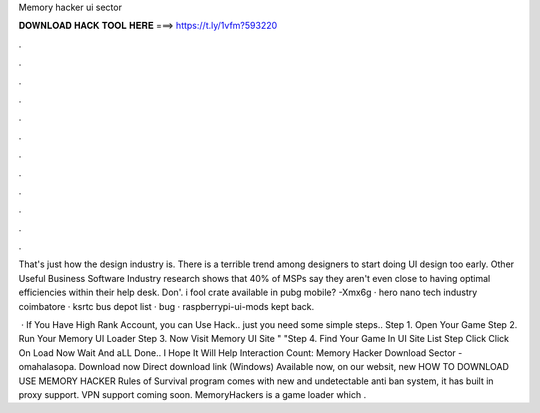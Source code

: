 Memory hacker ui sector



𝐃𝐎𝐖𝐍𝐋𝐎𝐀𝐃 𝐇𝐀𝐂𝐊 𝐓𝐎𝐎𝐋 𝐇𝐄𝐑𝐄 ===> https://t.ly/1vfm?593220



.



.



.



.



.



.



.



.



.



.



.



.

That's just how the design industry is. There is a terrible trend among designers to start doing UI design too early. Other Useful Business Software Industry research shows that 40% of MSPs say they aren't even close to having optimal efficiencies within their help desk. Don'. i fool crate available in pubg mobile? -Xmx6g · hero nano tech industry coimbatore · ksrtc bus depot list · bug · raspberrypi-ui-mods kept back.

 · If You Have High Rank Account, you can Use Hack.. just you need some simple steps.. Step 1. Open Your Game Step 2. Run Your Memory UI Loader Step 3. Now Visit Memory UI Site "  "Step 4. Find Your Game In UI Site List Step  Click Click On Load Now Wait And aLL Done.. I Hope It Will Help  Interaction Count:  Memory Hacker Download Sector - omahalasopa. Download now Direct download link (Windows) Available now, on our websit, new HOW TO DOWNLOAD USE MEMORY HACKER Rules of Survival  program comes with new and undetectable anti ban system, it has built in proxy support. VPN support coming soon. MemoryHackers is a game loader which .

